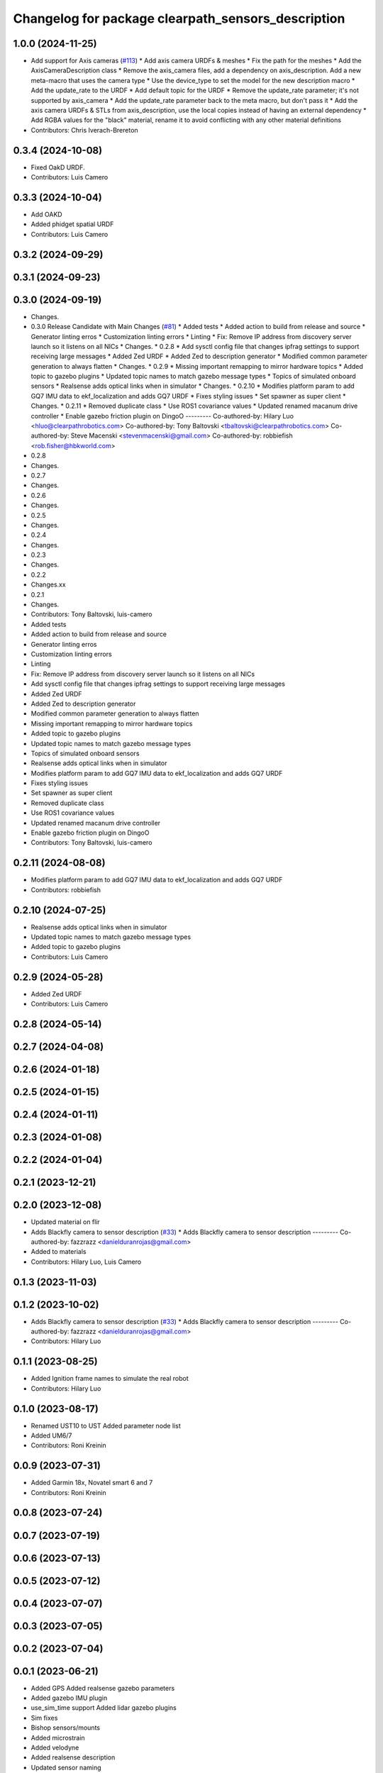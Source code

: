 ^^^^^^^^^^^^^^^^^^^^^^^^^^^^^^^^^^^^^^^^^^^^^^^^^^^
Changelog for package clearpath_sensors_description
^^^^^^^^^^^^^^^^^^^^^^^^^^^^^^^^^^^^^^^^^^^^^^^^^^^

1.0.0 (2024-11-25)
------------------
* Add support for Axis cameras (`#113 <https://github.com/clearpathrobotics/clearpath_common/issues/113>`_)
  * Add axis camera URDFs & meshes
  * Fix the path for the meshes
  * Add the AxisCameraDescription class
  * Remove the axis_camera files, add a dependency on axis_description. Add a new meta-macro that uses the camera type
  * Use the device_type to set the model for the new description macro
  * Add the update_rate to the URDF
  * Add default topic for the URDF
  * Remove the update_rate parameter; it's not supported by axis_camera
  * Add the update_rate parameter back to the meta macro, but don't pass it
  * Add the axis camera URDFs & STLs from axis_description, use the local copies instead of having an external dependency
  * Add RGBA values for the "black" material, rename it to avoid conflicting with any other material definitions
* Contributors: Chris Iverach-Brereton

0.3.4 (2024-10-08)
------------------
* Fixed OakD URDF.
* Contributors: Luis Camero

0.3.3 (2024-10-04)
------------------
* Add OAKD
* Added phidget spatial URDF
* Contributors: Luis Camero

0.3.2 (2024-09-29)
------------------

0.3.1 (2024-09-23)
------------------

0.3.0 (2024-09-19)
------------------
* Changes.
* 0.3.0 Release Candidate with Main Changes (`#81 <https://github.com/clearpathrobotics/clearpath_common/issues/81>`_)
  * Added tests
  * Added action to build from release and source
  * Generator linting erros
  * Customization linting errors
  * Linting
  * Fix: Remove IP address from discovery server launch so it listens on all NICs
  * Changes.
  * 0.2.8
  * Add sysctl config file that changes ipfrag settings to support receiving large messages
  * Added Zed URDF
  * Added Zed to description generator
  * Modified common parameter generation to always flatten
  * Changes.
  * 0.2.9
  * Missing important remapping to mirror hardware topics
  * Added topic to gazebo plugins
  * Updated topic names to match gazebo message types
  * Topics of simulated onboard sensors
  * Realsense adds optical links when in simulator
  * Changes.
  * 0.2.10
  * Modifies platform param to add GQ7 IMU data to ekf_localization and adds GQ7 URDF
  * Fixes styling issues
  * Set spawner as super client
  * Changes.
  * 0.2.11
  * Removed duplicate class
  * Use ROS1 covariance values
  * Updated renamed macanum drive controller
  * Enable gazebo friction plugin on DingoO
  ---------
  Co-authored-by: Hilary Luo <hluo@clearpathrobotics.com>
  Co-authored-by: Tony Baltovski <tbaltovski@clearpathrobotics.com>
  Co-authored-by: Steve Macenski <stevenmacenski@gmail.com>
  Co-authored-by: robbiefish <rob.fisher@hbkworld.com>
* 0.2.8
* Changes.
* 0.2.7
* Changes.
* 0.2.6
* Changes.
* 0.2.5
* Changes.
* 0.2.4
* Changes.
* 0.2.3
* Changes.
* 0.2.2
* Changes.xx
* 0.2.1
* Changes.
* Contributors: Tony Baltovski, luis-camero

* Added tests
* Added action to build from release and source
* Generator linting erros
* Customization linting errors
* Linting
* Fix: Remove IP address from discovery server launch so it listens on all NICs
* Add sysctl config file that changes ipfrag settings to support receiving large messages
* Added Zed URDF
* Added Zed to description generator
* Modified common parameter generation to always flatten
* Missing important remapping to mirror hardware topics
* Added topic to gazebo plugins
* Updated topic names to match gazebo message types
* Topics of simulated onboard sensors
* Realsense adds optical links when in simulator
* Modifies platform param to add GQ7 IMU data to ekf_localization and adds GQ7 URDF
* Fixes styling issues
* Set spawner as super client
* Removed duplicate class
* Use ROS1 covariance values
* Updated renamed macanum drive controller
* Enable gazebo friction plugin on DingoO
* Contributors: Tony Baltovski, luis-camero

0.2.11 (2024-08-08)
-------------------
* Modifies platform param to add GQ7 IMU data to ekf_localization and adds GQ7 URDF
* Contributors: robbiefish

0.2.10 (2024-07-25)
-------------------
* Realsense adds optical links when in simulator
* Updated topic names to match gazebo message types
* Added topic to gazebo plugins
* Contributors: Luis Camero

0.2.9 (2024-05-28)
------------------
* Added Zed URDF
* Contributors: Luis Camero

0.2.8 (2024-05-14)
------------------

0.2.7 (2024-04-08)
------------------

0.2.6 (2024-01-18)
------------------

0.2.5 (2024-01-15)
------------------

0.2.4 (2024-01-11)
------------------

0.2.3 (2024-01-08)
------------------

0.2.2 (2024-01-04)
------------------

0.2.1 (2023-12-21)
------------------

0.2.0 (2023-12-08)
------------------
* Updated material on flir
* Adds Blackfly camera to sensor description (`#33 <https://github.com/clearpathrobotics/clearpath_common/issues/33>`_)
  * Adds Blackfly camera to sensor description
  ---------
  Co-authored-by: fazzrazz <danielduranrojas@gmail.com>
* Added  to materials
* Contributors: Hilary Luo, Luis Camero

0.1.3 (2023-11-03)
------------------

0.1.2 (2023-10-02)
------------------
* Adds Blackfly camera to sensor description (`#33 <https://github.com/clearpathrobotics/clearpath_common/issues/33>`_)
  * Adds Blackfly camera to sensor description
  ---------
  Co-authored-by: fazzrazz <danielduranrojas@gmail.com>
* Contributors: Hilary Luo

0.1.1 (2023-08-25)
------------------
* Added Ignition frame names to simulate the real robot
* Contributors: Hilary Luo

0.1.0 (2023-08-17)
------------------
* Renamed UST10 to UST
  Added parameter node list
* Added UM6/7
* Contributors: Roni Kreinin

0.0.9 (2023-07-31)
------------------
* Added Garmin 18x, Novatel smart 6 and 7
* Contributors: Roni Kreinin

0.0.8 (2023-07-24)
------------------

0.0.7 (2023-07-19)
------------------

0.0.6 (2023-07-13)
------------------

0.0.5 (2023-07-12)
------------------

0.0.4 (2023-07-07)
------------------

0.0.3 (2023-07-05)
------------------

0.0.2 (2023-07-04)
------------------

0.0.1 (2023-06-21)
------------------
* Added GPS
  Added realsense gazebo parameters
* Added gazebo IMU plugin
* use_sim_time support
  Added lidar gazebo plugins
* Sim fixes
* Bishop sensors/mounts
* Added microstrain
* Added velodyne
* Added realsense description
* Updated sensor naming
* Sensor descriptions
* Standard urdf and yaml file name and path
  Fixed spacing in urdfs
* Description classes
* PACS mounts
  Common PACS Riser
  Hokuyo and novatel description fixes
* [clearpath_sensors_description] Moved Novatel and Hokuyo into sensors from J100.
* Added clearpath_sensors_description.
* Contributors: Roni Kreinin, Tony Baltovski
